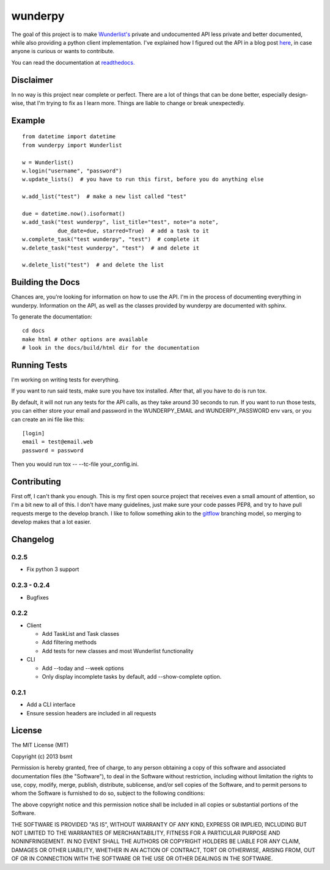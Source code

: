 wunderpy
========

|Build Status| |Version| |Downloads|

The goal of this project is to make `Wunderlist's`_ private and
undocumented API less private and better documented, while also
providing a python client implementation. I've explained how I figured
out the API in a blog post `here`_, in case anyone is curious or wants
to contribute.

You can read the documentation at `readthedocs.`_

Disclaimer
----------

In no way is this project near complete or perfect. There are a lot of
things that can be done better, especially design-wise, that I'm trying
to fix as I learn more. Things are liable to change or break
unexpectedly.

Example
-------

::

    from datetime import datetime
    from wunderpy import Wunderlist

    w = Wunderlist()
    w.login("username", "password")
    w.update_lists()  # you have to run this first, before you do anything else

    w.add_list("test")  # make a new list called "test"

    due = datetime.now().isoformat()
    w.add_task("test wunderpy", list_title="test", note="a note",
               due_date=due, starred=True)  # add a task to it
    w.complete_task("test wunderpy", "test")  # complete it
    w.delete_task("test wunderpy", "test")  # and delete it

    w.delete_list("test")  # and delete the list

Building the Docs
-----------------

Chances are, you're looking for information on how to use the API. I'm
in the process of documenting everything in wunderpy. Information on the
API, as well as the classes provided by wunderpy are documented with
sphinx.

To generate the documentation:

::

    cd docs
    make html # other options are available
    # look in the docs/build/html dir for the documentation

Running Tests
-------------

I'm working on writing tests for everything.

If you want to run said tests, make sure you have tox installed. After that, all you have to do is run tox.

By default, it will not run any tests for the API calls, as they take around 30 seconds to run.
If you want to run those tests, you can either store your email and password in
the WUNDERPY_EMAIL and WUNDERPY_PASSWORD env vars, or you can create an ini file like this:

::

    [login]
    email = test@email.web
    password = password

Then you would run tox -- --tc-file your_config.ini.

Contributing
------------

First off, I can't thank you enough. This is my first open source project that receives even a small amount of attention, so I'm a bit new to all of this. I don't have many guidelines, just make sure your code passes PEP8, and try to have pull requests merge to the develop branch. I like to follow something akin to the `gitflow`_ branching model, so merging to develop makes that a lot easier.

Changelog
---------

0.2.5
^^^^^
* Fix python 3 support

0.2.3 - 0.2.4
^^^^^

* Bugfixes

0.2.2
^^^^^

* Client

  * Add TaskList and Task classes
  * Add filtering methods
  * Add tests for new classes and most Wunderlist functionality

* CLI

  * Add --today and --week options
  * Only display incomplete tasks by default, add --show-complete option.
  

0.2.1
^^^^^
* Add a CLI interface
* Ensure session headers are included in all requests

License
-------

The MIT License (MIT)

Copyright (c) 2013 bsmt

Permission is hereby granted, free of charge, to any person obtaining a copy of
this software and associated documentation files (the "Software"), to deal in
the Software without restriction, including without limitation the rights to
use, copy, modify, merge, publish, distribute, sublicense, and/or sell copies of
the Software, and to permit persons to whom the Software is furnished to do so,
subject to the following conditions:

The above copyright notice and this permission notice shall be included in all
copies or substantial portions of the Software.

THE SOFTWARE IS PROVIDED "AS IS", WITHOUT WARRANTY OF ANY KIND, EXPRESS OR
IMPLIED, INCLUDING BUT NOT LIMITED TO THE WARRANTIES OF MERCHANTABILITY, FITNESS
FOR A PARTICULAR PURPOSE AND NONINFRINGEMENT. IN NO EVENT SHALL THE AUTHORS OR
COPYRIGHT HOLDERS BE LIABLE FOR ANY CLAIM, DAMAGES OR OTHER LIABILITY, WHETHER
IN AN ACTION OF CONTRACT, TORT OR OTHERWISE, ARISING FROM, OUT OF OR IN
CONNECTION WITH THE SOFTWARE OR THE USE OR OTHER DEALINGS IN THE SOFTWARE.


.. _Wunderlist's: https://wunderlist.com
.. _here: http://bsmt.me/reverse-engineering-the-wunderlist-api/
.. _readthedocs.: http://wunderpy.readthedocs.org/en/latest/

.. |Build Status| image:: https://travis-ci.org/bsmt/wunderpy.png
   :target: https://travis-ci.org/bsmt/wunderpy
.. |Version| image:: https://pypip.in/v/wunderpy/badge.png
    :target: https://pypi.python.org/pypi/wunderpy
.. |Downloads| image:: https://pypip.in/d/wunderpy/badge.png
    :target: https://crate.io/packages/wunderpy/

.. _gitflow: http://nvie.com/posts/a-successful-git-branching-model/

